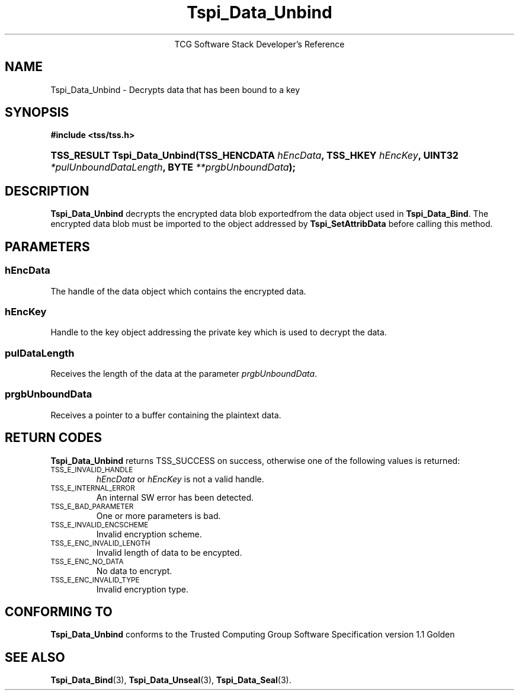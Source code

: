 .\" Copyright (C) 2004 International Business Machines Corporation
.\" Written by Megan Schneider based on the Trusted Computing Group Software Stack Specification Version 1.1 Golden
.\"
.de Sh \" Subsection
.br
.if t .Sp
.ne 5
.PP
\fB\\$1\fR
.PP
..
.de Sp \" Vertical space (when we can't use .PP)
.if t .sp .5v
.if n .sp
..
.de Ip \" List item
.br
.ie \\n(.$>=3 .ne \\$3
.el .ne 3
.IP "\\$1" \\$2
..
.TH "Tspi_Data_Unbind" 3 "2004-05-25" "TSS 1.1"
.ce 1
TCG Software Stack Developer's Reference
.SH NAME
Tspi_Data_Unbind \- Decrypts data that has been bound to a key
.SH "SYNOPSIS"
.ad l
.hy 0
.B #include <tss/tss.h>
.HP
.BI "TSS_RESULT Tspi_Data_Unbind(TSS_HENCDATA " hEncData ","
.BI	"TSS_HKEY " hEncKey ", UINT32 " *pulUnboundDataLength ","
.BI	"BYTE " **prgbUnboundData ");"
.sp
.ad
.hy

.SH "DESCRIPTION"
.PP
\fBTspi_Data_Unbind\fR decrypts the encrypted data
blob exportedfrom the data object used in \fBTspi_Data_Bind\fR. The
encrypted data blob must be imported to the object addressed by
\fBTspi_SetAttribData\fR before calling this method.

.SH "PARAMETERS"
.PP
.SS hEncData
The handle of the data object which contains the encrypted data.
.SS hEncKey
Handle to the key object addressing the private key which is used
to decrypt the data.
.SS pulDataLength
Receives the length of the data at the parameter \fIprgbUnboundData\fR.
.SS prgbUnboundData
Receives a pointer to a buffer containing the plaintext data.

.SH "RETURN CODES"
.PP
\fBTspi_Data_Unbind\fR returns TSS_SUCCESS on success, otherwise one
of the following values is returned:
.TP
.SM TSS_E_INVALID_HANDLE
\fIhEncData\fR or \fIhEncKey\fR is not a valid handle.

.TP
.SM TSS_E_INTERNAL_ERROR
An internal SW error has been detected.

.TP
.SM TSS_E_BAD_PARAMETER
One or more parameters is bad.

.TP
.SM TSS_E_INVALID_ENCSCHEME
Invalid encryption scheme.

.TP
.SM TSS_E_ENC_INVALID_LENGTH
Invalid length of data to be encypted.

.TP
.SM TSS_E_ENC_NO_DATA
No data to encrypt.

.TP
.SM TSS_E_ENC_INVALID_TYPE
Invalid encryption type.


.SH "CONFORMING TO"

.PP
\fBTspi_Data_Unbind\fR conforms to the Trusted Computing Group Software
Specification version 1.1 Golden

.SH "SEE ALSO"

.PP
\fBTspi_Data_Bind\fR(3), \fBTspi_Data_Unseal\fR(3),
\fBTspi_Data_Seal\fR(3).

